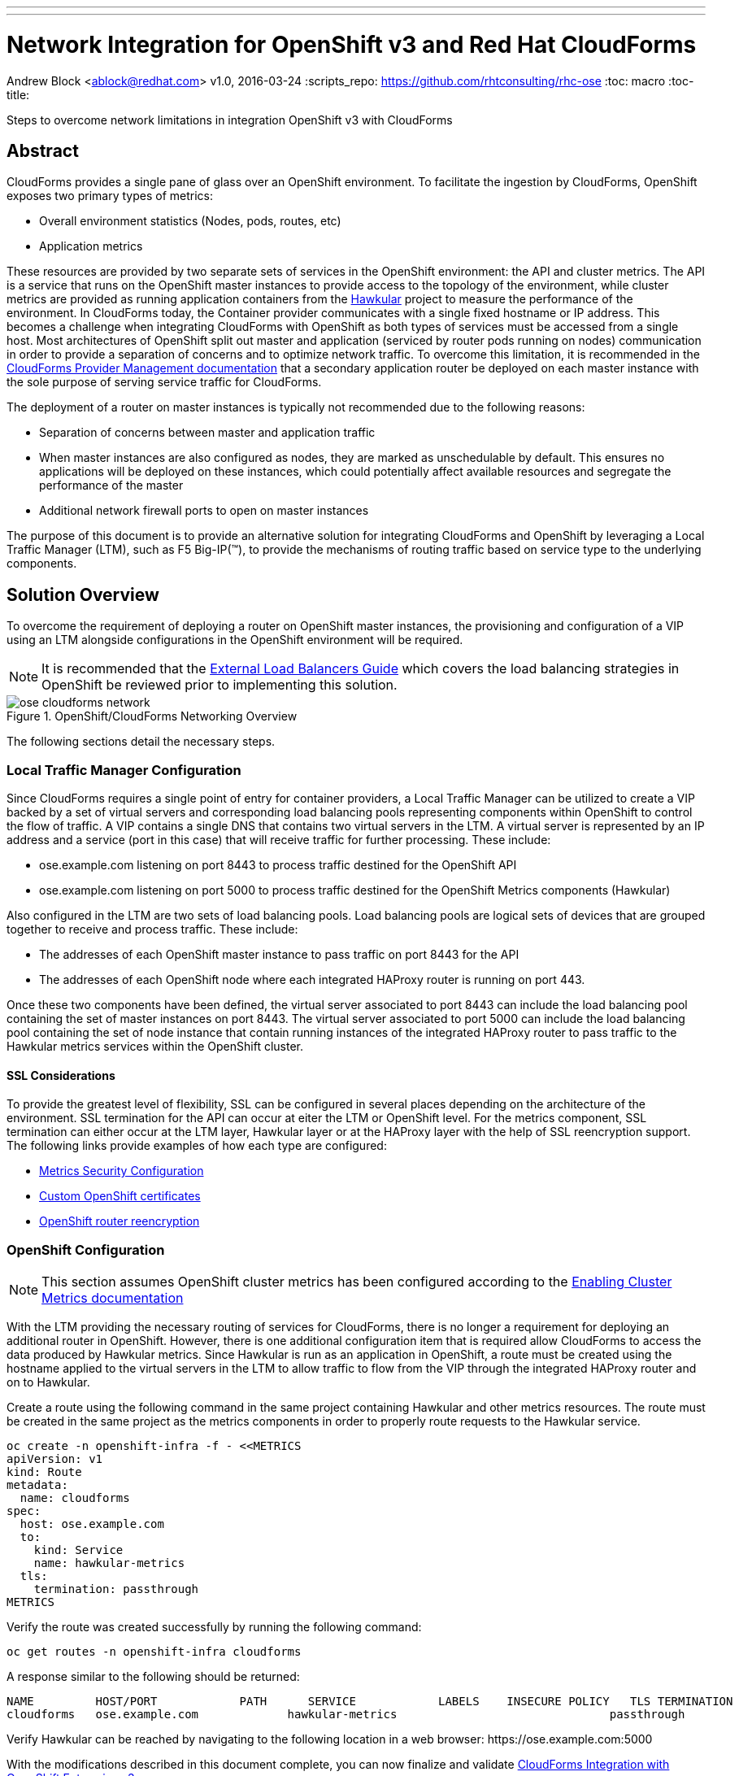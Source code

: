 ---
---
= Network Integration for OpenShift v3 and Red Hat CloudForms
Andrew Block <ablock@redhat.com>
v1.0, 2016-03-24
:scripts_repo: https://github.com/rhtconsulting/rhc-ose
:toc: macro
:toc-title:

Steps to overcome network limitations in integration OpenShift v3 with CloudForms


toc::[]


== Abstract

CloudForms provides a single pane of glass over an OpenShift environment. To facilitate the ingestion by CloudForms, OpenShift exposes two primary types of metrics:

* Overall environment statistics (Nodes, pods, routes, etc)
* Application metrics

These resources are provided by two separate sets of services in the OpenShift environment: the API and cluster metrics. The API is a service that runs on the OpenShift master instances to provide access to the topology of the environment, while cluster metrics are provided as running application containers from the link:http://www.hawkular.org/[Hawkular] project to measure the performance of the environment. In CloudForms today, the Container provider communicates with a single fixed hostname or IP address. This becomes a challenge when integrating CloudForms with OpenShift as both types of services must be accessed from a single host. Most architectures of OpenShift split out master and application (serviced by router pods running on nodes) communication in order to provide a separation of concerns and to optimize network traffic. To overcome this limitation, it is recommended in the link:https://access.redhat.com/documentation/en/red-hat-cloudforms/version-4.0/managing-providers/[CloudForms Provider Management documentation] that a secondary application router be deployed on each master instance with the sole purpose of serving service traffic for CloudForms. 

The deployment of a router on master instances is typically not recommended due to the following reasons:

* Separation of concerns between master and application traffic
* When master instances are also configured as nodes, they are marked as unschedulable by default. This ensures no applications will be deployed on these instances, which could potentially affect available resources and segregate the performance of the master 
* Additional network firewall ports to open on master instances

The purpose of this document is to provide an alternative solution for integrating CloudForms and OpenShift by leveraging a Local Traffic Manager (LTM), such as F5 Big-IP(™), to provide the mechanisms of routing traffic based on service type to the underlying components.

== Solution Overview

To overcome the requirement of deploying a router on OpenShift master instances, the provisioning and configuration of a VIP using an LTM alongside configurations in the OpenShift environment will be required. 

NOTE: It is recommended that the link:/playbooks/installation/load_balancing.html[External Load Balancers Guide] which covers the load balancing strategies in OpenShift be reviewed prior to implementing this solution.

image::images/ose-cloudforms-network.png[title=OpenShift/CloudForms Networking Overview]

The following sections detail the necessary steps.


=== Local Traffic Manager Configuration

Since CloudForms requires a single point of entry for container providers, a Local Traffic Manager can be utilized to create a VIP backed by a set of virtual servers and corresponding load balancing pools representing components within OpenShift to control the flow of traffic. A VIP contains a single DNS that contains two virtual servers in the LTM. A virtual server is represented by an IP address and a service (port in this case) that will receive traffic for further processing. These include:

* ose.example.com listening on port 8443 to process traffic destined for the OpenShift API
* ose.example.com listening on port 5000 to process traffic destined for the OpenShift Metrics components (Hawkular)

Also configured in the LTM are two sets of load balancing pools. Load balancing pools are logical sets of devices that are grouped together to receive and process traffic. These include:

* The addresses of each OpenShift master instance to pass traffic on port 8443 for the API
* The addresses of each OpenShift node where each integrated HAProxy router is running on port 443.

Once these two components have been defined, the virtual server associated to port 8443 can include the load balancing pool containing the set of master instances on port 8443. The virtual server associated to port 5000 can include the load balancing pool containing the set of node instance that contain running instances of the integrated HAProxy router to pass traffic to the Hawkular metrics services within the OpenShift cluster.


==== SSL Considerations

To provide the greatest level of flexibility, SSL can be configured in several places depending on the architecture of the environment. SSL termination for the API can occur at eiter the LTM or OpenShift level. For the metrics component, SSL termination can either occur at the LTM layer, Hawkular layer or at the HAProxy layer with the help of SSL reencryption support. The following links provide examples of how each type are configured:

* link:https://docs.openshift.com/enterprise/3.1/install_config/cluster_metrics.html#metrics-deployer-using-secrets[Metrics Security Configuration]
* link:https://docs.openshift.com/enterprise/latest/install_config/certificate_customization.html[Custom OpenShift certificates]
* link:https://docs.openshift.com/enterprise/3.1/architecture/core_concepts/routes.html#secured-routes[OpenShift router reencryption]


=== OpenShift Configuration

NOTE: This section assumes OpenShift cluster metrics has been configured according to the link:https://docs.openshift.com/enterprise/latest/install_config/cluster_metrics.html[Enabling Cluster Metrics documentation]

With the LTM providing the necessary routing of services for CloudForms, there is no longer a requirement for deploying an additional router in OpenShift.
However, there is one additional configuration item that is required allow CloudForms to access the data produced by Hawkular metrics. Since Hawkular is run as an application in OpenShift, a route must be created using the hostname applied to the virtual servers in the LTM to allow traffic to flow from the VIP through the integrated HAProxy router and on to Hawkular.

Create a route using the following command in the same project containing Hawkular and other metrics resources. The route must be created in the same project as the metrics components in order to properly route requests to the Hawkular service.

[source]
----
oc create -n openshift-infra -f - <<METRICS
apiVersion: v1
kind: Route
metadata:
  name: cloudforms
spec:
  host: ose.example.com 
  to:
    kind: Service
    name: hawkular-metrics
  tls:
    termination: passthrough
METRICS
----

Verify the route was created successfully by running the following command:

[source]
----
oc get routes -n openshift-infra cloudforms
----

A response similar to the following should be returned:

[source]
----
NAME         HOST/PORT            PATH      SERVICE            LABELS    INSECURE POLICY   TLS TERMINATION
cloudforms   ose.example.com             hawkular-metrics                               passthrough
----

Verify Hawkular can be reached by navigating to the following location in a web browser: \https://ose.example.com:5000

With the modifications described in this document complete, you can now finalize and validate link:/playbooks/operationalizing/cloudforms{outfilesuffix}[CloudForms Integration with OpenShift Enterprise v3]
